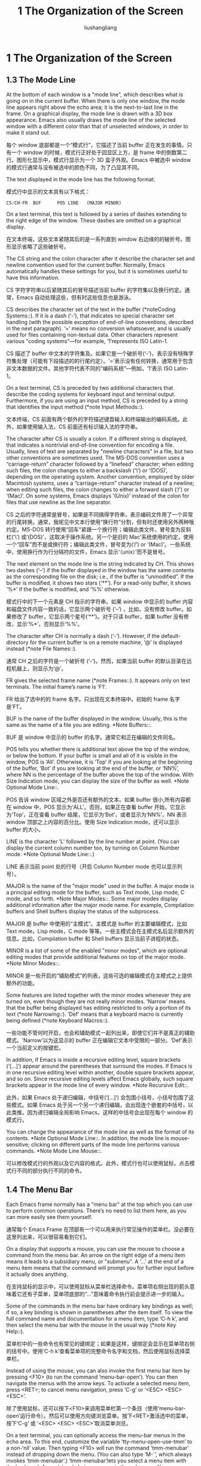 # -*- coding:utf-8-*-
#+TITLE: 1 The Organization of the Screen
#+AUTHOR: liushangliang
#+EMAIL: phenix3443+github@gmail.com
#+STARTUP: overview
#+OPTIONS: num:nil
* 1 The Organization of the Screen
** 1.3 The Mode Line

   At the bottom of each window is a "mode line", which describes what is going on in the current buffer.  When there is only one window, the mode line appears right above the echo area; it is the next-to-last line in the frame.  On a graphical display, the mode line is drawn with a 3D box appearance.  Emacs also usually draws the mode line of the selected window with a different color than that of unselected windows, in order to make it stand out.

   每个 window 底部都是一个“模式行”，它描述了当前 buffer 正在发生的事情。只有一个 window 的时候，模式行正好处于回显区上方，是 frame 中的倒数第二行。图形化显示中，模式行显示为一个 3D 盒子外观。Emacs 中被选中 window 的模式行通常与没有被选中的颜色不同，为了凸显其不同。

   The text displayed in the mode line has the following format:

   模式行中显示的文本具有以下格式：

   #+BEGIN_EXAMPLE
CS:CH-FR  BUF      POS LINE   (MAJOR MINOR)
   #+END_EXAMPLE


   On a text terminal, this text is followed by a series of dashes extending to the right edge of the window.  These dashes are omitted on a graphical display.

   在文本终端，这些文本紧随其后的是一系列直到 window 右边缘的的破折号。图形显示省略了这些破折号。

   The CS string and the colon character after it describe the character set and newline convention used for the current buffer.  Normally, Emacs automatically handles these settings for you, but it is sometimes useful to have this information.

   CS 字符字符串以后紧随其后的冒号描述当前 buffer 的字符集以及换行约定。通常，Emacs 自动处理这些，但有时这些信息也是游泳。

   CS describes the character set of the text in the buffer (*noteCoding Systems::).  If it is a dash (‘-’), that indicates no special character set handling (with the possible exception of end-of-line conventions, described in the next paragraph).  ‘=’ means no conversion whatsoever, and is usually used for files containing non-textual data. Other characters represent various "coding systems"—for example, ‘1’represents ISO Latin-1.

   CS 描述了 buffer 中文本的字符集及。如果它是一个破折号(‘-’)，表示没有特殊字符集处理（可能有下段描述的的行尾约定）。‘=’表示没有任何转换，通常用于包含非文本数据的文件。其他字符代表不同的“编码系统”---例如，‘1’表示 ISO Latin-1。

   On a text terminal, CS is preceded by two additional characters that describe the coding systems for keyboard input and terminal output. Furthermore, if you are using an input method, CS is preceded by a string that identifies the input method (*note Input Methods::).

   文本终端，CS 前面有两个额外的字符描述键盘输入和终端输出的编码系统。此外，如果使用输入法，CS 前面还有标识输入法的字符串。

   The character after CS is usually a colon.  If a different string is displayed, that indicates a nontrivial end-of-line convention for encoding a file.  Usually, lines of text are separated by "newline characters" in a file, but two other conventions are sometimes used. The MS-DOS convention uses a “carriage-return” character followed by a “linefeed” character; when editing such files, the colon changes to either a backslash (‘\’) or ‘(DOS)’, depending on the operating system. Another convention, employed by older Macintosh systems, uses a “carriage-return” character instead of a newline; when editing such files, the colon changes to either a forward slash (‘/’) or ‘(Mac)’.  On some systems, Emacs displays ‘(Unix)’ instead of the colon for files that use newline as the line separator.

   CS 之后的字符通常是冒号，如果是不同搞得字符串，表示编码文件用了一个异常的行尾转换。通常，我呢见中文本行使用“换行符”分割，但有时还使用另外两种哦约定。MS-DOS 转行使用“回车”紧跟一个换行符；编辑此类文件，冒号变为反斜杠(‘\’) 或‘(DOS)’，这取决于操作系统。另一个是旧的 Mac'系统使用的约定，使用一个“回车”而不是或换行符；编辑此类文件，冒号变为(‘/’) or ‘(Mac)’。一些系统中，使用换行作为行分隔符的文件，Emacs 显示‘（unix）’而不是冒号。

   The next element on the mode line is the string indicated by CH. This shows two dashes (‘--’) if the buffer displayed in the window has the same contents as the corresponding file on the disk; i.e., if the buffer is “unmodified”.  If the buffer is modified, it shows two stars (‘**’).  For a read-only buffer, it shows ‘%*’ if the buffer is modified, and ‘%%’ otherwise.

   模式行中的下一个元素是 CH 指示的字符串。如果 window 中显示的 buffer 内容和磁盘文件内容一致的话，它显示两个破折号 (‘--’) ，比如，没有修改 buffer。如果修改了 buffer，它显示两个星号(‘**’)。对于只读 buffer，如果 buffer 没有修改，显示‘%*’，否则显示‘%%’。

   The character after CH is normally a dash (‘-’).  However, if the default-directory for the current buffer is on a remote machine, ‘@’ is displayed instead (*note File Names::).

   通常 CH 之后的字符是一个破折号 (‘-’)。然而，如果当前 buffer 的默认目录在远程机器上，则显示为‘@’。

   FR gives the selected frame name (*note Frames::).  It appears only on text terminals.  The initial frame’s name is ‘F1’.

   FR 给出了选中的的 frame 名字。只出现在文本终端中。初始的 frame 名字是‘F1’。

   BUF is the name of the buffer displayed in the window.  Usually, this is the same as the name of a file you are editing.  *Note Buffers::.

   BUF 是 window 中显示的 buffer 的名字。通常它和正在编辑的文件同名。

   POS tells you whether there is additional text above the top of the window, or below the bottom.  If your buffer is small and all of it is visible in the window, POS is ‘All’.  Otherwise, it is ‘Top’ if you are looking at the beginning of the buffer, ‘Bot’ if you are looking at the end of the buffer, or ‘NN%’, where NN is the percentage of the buffer above the top of the window.  With Size Indication mode, you can display the size of the buffer as well.  *Note Optional Mode Line::.

   POS 告诉 window 区域之外是否还有额外的文本。如果 buffer 很小,所有内容都在 window 中，POS 显示为‘ALL’。否则，如果正在查看 buffer 开始，它显示为‘Top’，正在查看 buffer 结尾，它显示为‘Bot’，或者显示为‘NN%’，NN 表示 window 顶部之上内容的百分比。使用 Size Indication mode，还可以显示 buffer 的大小。

   LINE is the character ‘L’ followed by the line number at point.  (You can display the current column number too, by turning on Column Number mode.  *Note Optional Mode Line::.)

   LINE 表示当前 point 处的行号（开启 Column Number mode 也可以显示列号）。

   MAJOR is the name of the "major mode" used in the buffer.  A major mode is a principal editing mode for the buffer, such as Text mode, Lisp mode, C mode, and so forth.  *Note Major Modes::.  Some major modes display additional information after the major mode name.  For example, Compilation buffers and Shell buffers display the status of the subprocess.

   MAJOR 是 buffer 中使用的“主模式”。主模式是 buffer 的主要编辑模式，比如 Text mode，Lisp mode，C mode 等等。一些主模式会在主模式名后显示额外的信息。比如，Compilation buffer 和 Shell buffers 显示当前子进程的状态。

   MINOR is a list of some of the enabled "minor modes", which are optional editing modes that provide additional features on top of the major mode.  *Note Minor Modes::.

   MINOR 是一些开启的“辅助模式”的列表，这些可选的编辑模式在主模式之上提供额外的功能。

   Some features are listed together with the minor modes whenever they are turned on, even though they are not really minor modes.  ‘Narrow’ means that the buffer being displayed has editing restricted to only a portion of its text (*note Narrowing::).  ‘Def’ means that a keyboard macro is currently being defined (*note Keyboard Macros::).

   一些功能不管何时开启，也会和辅助模式一起列出来，即使它们并不是真正的辅助模式。‘Narrow’以为这显示的 buffer 正在编辑它文本中受限的一部分。‘Def’表示一个当前定义的按键宏。

   In addition, if Emacs is inside a recursive editing level, square brackets (‘[…]’) appear around the parentheses that surround the modes. If Emacs is in one recursive editing level within another, double square brackets appear, and so on.  Since recursive editing levels affect Emacs globally, such square brackets appear in the mode line of every window. *Note Recursive Edit::.

   此外，如果 Emacs 处于递归编辑，中括号(‘[…]’) 会包围小括号，小括号包围了这些模式。如果 Emacs 处于另一个另一个递归编辑，会出现连个嵌套的中括号，以此类推。因为递归编辑全局影响 Emacs，这样的中括号会出现在每个 window 的模式行。

   You can change the appearance of the mode line as well as the format of its contents.  *Note Optional Mode Line::.  In addition, the mode line is mouse-sensitive; clicking on different parts of the mode line performs various commands.  *Note Mode Line Mouse::.

   可以修改模式行的外观以及它内容的格式。此外，模式行也可以使用鼠标，点击模式行不同的部分执行不同的命令。

** 1.4 The Menu Bar

   Each Emacs frame normally has a "menu bar" at the top which you can use to perform common operations.  There’s no need to list them here, as you can more easily see them yourself.

   通常每个 Emacs Frame 在顶部有一个可以用来执行常见操作的菜单栏。没必要在这里列出来，可以很容易看到它们。

   On a display that supports a mouse, you can use the mouse to choose a command from the menu bar.  An arrow on the right edge of a menu item means it leads to a subsidiary menu, or "submenu".  A ‘...’ at the end of a menu item means that the command will prompt you for further input before it actually does anything.

   在支持鼠标的显示中，可以使用鼠标从菜单栏选择命令。菜单项右侧出现的箭头意味着它还有子菜单，菜单项底部的“...”意味着命令执行前会提示进一步的输入。

   Some of the commands in the menu bar have ordinary key bindings as well; if so, a key binding is shown in parentheses after the item itself.  To view the full command name and documentation for a menu item, type ‘C-h k’, and then select the menu bar with the mouse in the
usual way (*note Key Help::).

   菜单栏中的一些命令也有常见的键绑定；如果是这样，键绑定会显示在菜单项右侧的括号中。使用‘C-h k’查看菜单项的完整命令名字和文档，然后使用鼠标选择菜单栏。

   Instead of using the mouse, you can also invoke the first menu bar item by pressing <F10> (to run the command ‘menu-bar-open’).  You can then navigate the menus with the arrow keys.  To activate a selected menu item, press <RET>; to cancel menu navigation, press ‘C-g’ or ‘<ESC> <ESC> <ESC>’.

   除了使用鼠标，还可以按下<F10>来调用菜单栏第一个条目（使用‘menu-bar-open’运行命令）。然后可以使用方向键浏览菜单。按下<RET>激活选中的菜单，按下‘C-g’ 或 ‘<ESC> <ESC> <ESC>’取消菜单浏览。

   On a text terminal, you can optionally access the menu-bar menus in the echo area.  To this end, customize the variable ‘tty-menu-open-use-tmm’ to a non-‘nil’ value.  Then typing <F10> will run the command ‘tmm-menubar’ instead of dropping down the menu.  (You can also type ‘M-`’, which always invokes ‘tmm-menubar’.)  ‘tmm-menubar’lets you select a menu item with the keyboard.  A provisional choice appears in the echo area.  You can use the up and down arrow keys to move through the menu to different items, and then you can type <RET> to select the item.  Each menu item is also designated by a letter or digit (usually the initial of some word in the item’s name).  This letter or digit is separated from the item name by ‘==>’.  You can type the item’s letter or digit to select the item.

   在文本中断，可以选择在回显区访问菜单栏项目。为此，将变量‘tty-menu-open-use-tmm’赋值为非 nil 值。然后按下<F10>将会运行命令‘tmm-menubar’而不是陷入到菜单中。（也可以输入‘M-`’，它总是调用‘tmm-menubar’。）使用‘tmm-menubar’可以使用键盘选择菜单项。回显区会出现一个临时选择。可以使用上下箭头选择菜单中不同的项目，然后按下<RET>选中菜单项。为每个菜单项设置了一个字母或数字（通常是菜单项名字的首字母）。该字母或数字与菜单项名字使用‘==>’分割。可以键入菜单项的字母或数字来选中它。
